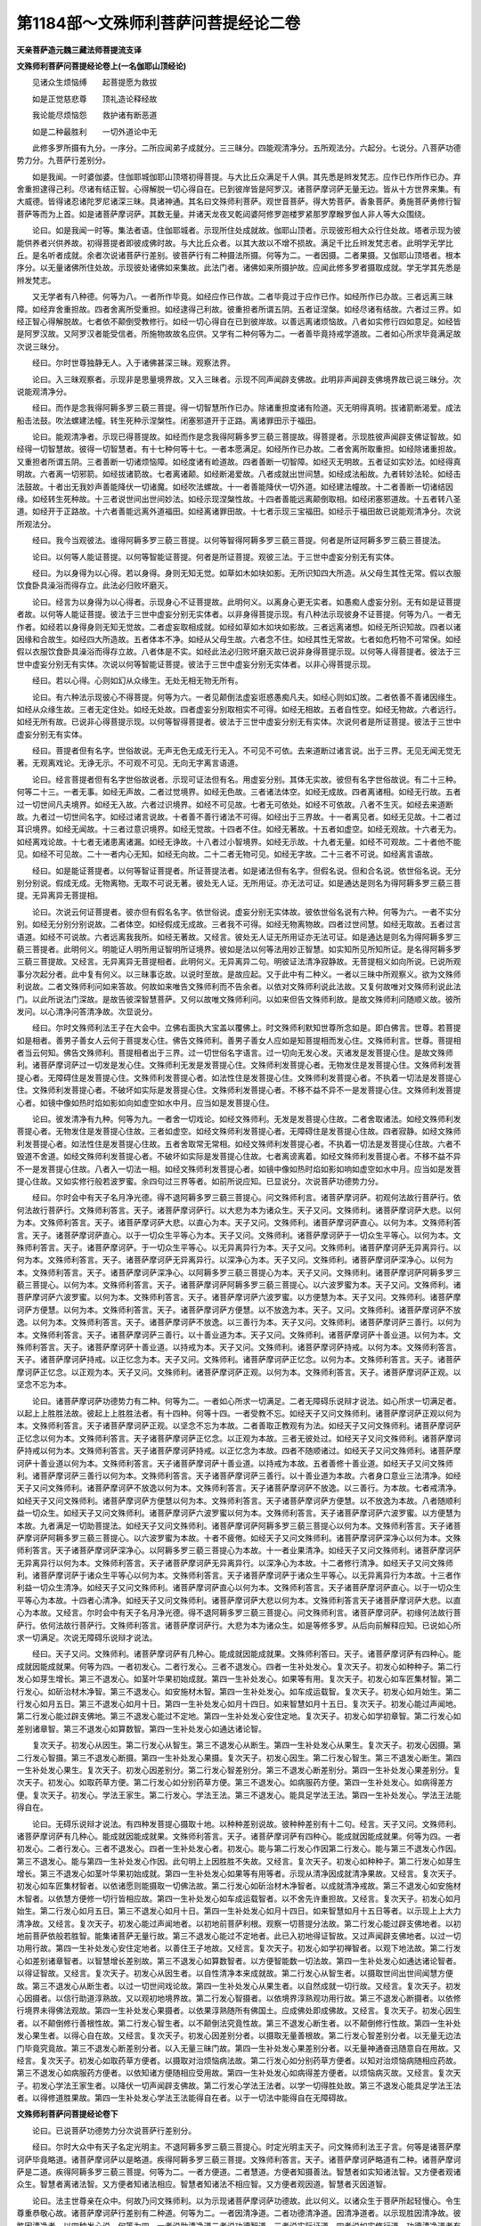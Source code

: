 第1184部～文殊师利菩萨问菩提经论二卷
========================================

**天亲菩萨造元魏三藏法师菩提流支译**

**文殊师利菩萨问菩提经论卷上(一名伽耶山顶经论)**


　　见诸众生烦恼缚　　起菩提愿为救拔

　　如是正觉慈悲尊　　顶礼造论释经故

　　我论能尽烦恼怨　　救护诸有断恶道

　　如是二种最胜利　　一切外道论中无

　　此修多罗所摄有九分。一序分。二所应闻弟子成就分。三三昧分。四能观清净分。五所观法分。六起分。七说分。八菩萨功德势力分。九菩萨行差别分。

　　如是我闻。一时婆伽婆。住伽耶城伽耶山顶塔初得菩提。与大比丘众满足千人俱。其先悉是辫发梵志。应作已作所作已办。弃舍重担逮得己利。尽诸有结正智。心得解脱一切心得自在。已到彼岸皆是阿罗汉。诸菩萨摩诃萨无量无边。皆从十方世界来集。有大威德。皆得诸忍诸陀罗尼诸深三昧。具诸神通。其名曰文殊师利菩萨。观世音菩萨。得大势菩萨。香象菩萨。勇施菩萨勇修行智菩萨等而为上首。如是诸菩萨摩诃萨。其数无量。并诸天龙夜叉乾闼婆阿修罗迦楼罗紧那罗摩睺罗伽人非人等大众围绕。

　　论曰。如是我闻一时等。集法者语。住伽耶城者。示现所住处成就故。伽耶山顶者。示现彼形相大众行住处故。塔者示现为彼能供养者兴供养故。初得菩提者即彼成佛时故。与大比丘众者。以其大故以不增不损故。满足千比丘辫发梵志者。此明学无学比丘。是名听者成就。余者次说诸菩萨行差别。彼菩萨行有二种摄法所摄。何等为二。一者因摄。二者果摄。又伽耶山顶塔者。根本序分。以无量诸佛所住处故。示现彼处诸佛如来集故。此法门者。诸佛如来所摄护故。应闻此修多罗者摄取成就。学无学其先悉是辫发梵志。

　　又无学者有八种德。何等为八。一者所作毕竟。如经应作已作故。二者毕竟过于应作已作。如经所作已办故。三者远离三昧障。如经弃舍重担故。四者舍离所受重担。如经逮得己利故。彼重担者所谓五阴。五者证涅槃。如经尽诸有结故。六者过三界。如经正智心得解脱故。七者依不颠倒受教修行。如经一切心得自在已到彼岸故。以善远离诸烦恼故。八者如实修行四如意足。如经皆是阿罗汉故。又阿罗汉者能受信者。所施物故故名应供。又学有二种何等为二。一者善毕竟持戒学道故。二者如心所求毕竟满足故次说三昧分。

　　经曰。尔时世尊独静无人。入于诸佛甚深三昧。观察法界。

　　论曰。入三昧观察者。示现非是思量境界故。又入三昧者。示现不同声闻辟支佛故。此明非声闻辟支佛境界故已说三昧分。次说能观清净分。

　　经曰。而作是念我得阿耨多罗三藐三菩提。得一切智慧所作已办。除诸重担度诸有险道。灭无明得真明。拔诸箭断渴爱。成法船击法鼓。吹法螺建法幢。转生死种示涅槃性。闭塞邪道开于正路。离诸罪田示于福田。

　　论曰。能观清净者。示现已得菩提故。如经而作是念我得阿耨多罗三藐三菩提故。得菩提者。示现胜彼声闻辟支佛证智故。如经得一切智慧故。彼得一切智慧者。有十七种何等十七。一者本愿满足。如经所作已办故。二者舍离所取重担。如经除诸重担故。又重担者所谓五阴。三者善断一切诸烦恼障。如经度诸有崄道故。四者善断一切智障。如经灭无明故。五者证如实妙法。如经得真明故。六者离一切邪箭。如经拔诸箭故。七者离诸颠。如经断渴爱故。八者成就出世间慧。如经成法船故。九者转妙法轮。如经击法鼓故。十者出无我妙声善能降伏一切诸魔。如经吹法螺故。十一者善能降伏一切外道。如经建法幢故。十二者善断一切诸结因缘。如经转生死种故。十三者说世间出世间妙法。如经示现涅槃性故。十四者善能远离颠倒取相。如经闭塞邪道故。十五者转八圣道。如经开于正路故。十六者善能远离外道福田。如经离诸罪田故。十七者示现三宝福田。如经示于福田故已说能观清净分。次说所观法分。

　　经曰。我今当观彼法。谁得阿耨多罗三藐三菩提。以何等智得阿耨多罗三藐三菩提。何者是所证阿耨多罗三藐三菩提法。

　　论曰。以何等人能证菩提。以何等智能证菩提。何者是所证菩提。观彼三法。于三世中虚妄分别无有实体。

　　经曰。为以身得为以心得。若以身得。身则无知无觉。如草如木如块如影。无所识知四大所造。从父母生其性无常。假以衣服饮食卧具澡浴而得存立。此法必归败坏磨灭。

　　论曰。经言为以身得为以心得者。示现身心不证菩提故。此明何义。以离身心更无实者。如愚痴人虚妄分别。无有如是证菩提者故。以何等人能证菩提。彼法于三世中虚妄分别无实体者。以非身得菩提示现。有八种法示现彼身不证菩提。何等为八。一者无作者。如经若以身得身则无知无觉故。二者虚妄取相成就。如经如草如木如块如影故。三者远离诸想。如经无所识知故。四者以诸因缘和合故生。如经四大所造故。五者体本不净。如经从父母生故。六者念不住。如经其性无常故。七者如危朽物不可常保。如经假以衣服饮食卧具澡浴而得存立故。八者体是不实。如经此法必归败坏磨灭故已说非身得菩提示现。以何等人得菩提者。彼法于三世中虚妄分别无有实体。次说以何等智能证菩提。彼法于三世中虚妄分别无实体者。以非心得菩提示现。

　　经曰。若以心得。心则如幻从众缘生。无处无相无物无所有。

　　论曰。有六种法示现彼心不得菩提。何等为六。一者见颠倒法虚妄诳惑愚痴凡夫。如经心则如幻故。二者依善不善诸因缘生。如经从众缘生故。三者无定住处。如经无处故。四者虚妄分别取相实不可得。如经无相故。五者自性空。如经无物故。六者远行。如经无所有故。已说非心得菩提示现。以何等智得菩提者。彼法于三世中虚妄分别无有实体。次说何者是所证菩提。彼法于三世中虚妄分别无有实体。

　　经曰。菩提者但有名字。世俗故说。无声无色无成无行无入。不可见不可依。去来道断过诸言说。出于三界。无见无闻无觉无著。无观离戏论。无诤无示。不可观不可见。无向无字离言语道。

　　论曰。经言菩提者但有名字世俗故说者。示现可证法但有名。用虚妄分别。其体无实故。彼但有名字世俗故说。有二十三种。何等二十三。一者无事。如经无声故。二者过觉境界。如经无色故。三者诸法体空。如经无成故。四者离诸相。如经无行故。五者过一切世间凡夫境界。如经无入故。六者过识境界。如经不可见故。七者无可依处。如经不可依故。八者不生灭。如经去来道断故。九者过一切世间名字。如经过诸言说故。十者善不善行诸法不可得。如经出于三界故。十一者离见者。如经无见故。十二者过耳识境界。如经无闻故。十三者过意识境界。如经无觉故。十四者不住。如经无著故。十五者如虚空。如经无观故。十六者无为。如经离戏论故。十七者无诸患离诸漏。如经无诤故。十八者过小智境界。如经无示故。十九者无量。如经不可观故。二十者他不能见。如经不可见故。二十一者内心无知。如经无向故。二十二者无物可见。如经无字故。二十三者不可说。如经离言语故。

　　经曰。如是能证菩提者。以何等智证菩提者。所证菩提法者。如是诸法但有名字。但假名说。但和合名说。依世俗名说。无分别分别说。假成无成。无物离物。无取不可说无著。彼处无人证。无所用证。亦无法可证。如是通达是则名为得阿耨多罗三藐三菩提。无异离异无菩提相。

　　论曰。次说云何证菩提者。彼亦但有假名名字。依世俗说。虚妄分别无实体故。彼依世俗名说有六种。何等为六。一者不实分别。如经无分别分别说故。二者体空。如经假成无成故。三者我不可得。如经无物离物故。四者过世间慧。如经无取故。五者过言语道。如经不可说故。六者远离我我所。如经无著故。又经言。彼处无人证无所用证亦无法可证。如是通达是则名为得阿耨多罗三藐三菩提者。此明何义。明能证人明所用证智明所证境界。彼如是法以何等法用妙正智慧。如实知所见所知所证。是名得阿耨多罗三藐三菩提故。又经言。无异离异无菩提相者。此明何义。无异离异二句。明彼证法清净寂静故。无菩提相义如向所说。已说所观事分次起分者。此中复有何义。以三昧事讫故。以说时至故。是故应起。又于此中有二种义。一者以三昧中所观察义。欲为文殊师利说故。二者文殊师利问如来答故。何故如来唯告文殊师利而不告余者。以依对文殊师利说此法故。又复何故唯对文殊师利说此法门。以此所说法门深故。是故告彼深智慧菩萨。又何以故唯文殊师利问。以如来但告文殊师利故。是故文殊师利问随顺义故。彼所发问。以心清净问答清净故。次显说分。

　　经曰。尔时文殊师利法王子在大会中。立佛右面执大宝盖以覆佛上。时文殊师利默知世尊所念如是。即白佛言。世尊。若菩提如是相者。善男子善女人云何于菩提发心住。佛告文殊师利。善男子善女人应如是知菩提相而发心住。文殊师利言。世尊。菩提相者当云何知。佛告文殊师利。菩提相者出于三界。过一切世俗名字语言。过一切向无发心发。灭诸发是发菩提心住。是故文殊师利。诸菩萨摩诃萨过一切发是发心住。文殊师利无发是发菩提心住。文殊师利发菩提心者。无物发住是发菩提心住。文殊师利发菩提心者。无障碍住是发菩提心住。文殊师利发菩提心者。如法性住是发菩提心住。文殊师利发菩提心者。不执着一切法是发菩提心住。文殊师利发菩提心者。不破坏如实际是发菩提心住。文殊师利发菩提心者。不移不益不异不一是发菩提心住。文殊师利发菩提心者。如镜中像如热时焰如影如向如虚空如水中月。应当如是发菩提心住。

　　论曰。彼发清净有九种。何等为九。一者舍一切戏论。如经文殊师利。无发是发菩提心住故。二者舍取诸法。如经文殊师利发菩提心者。无物发住是发菩提心住故。三者如虚空。如经文殊师利发菩提心者。无障碍住是发菩提心住故。四者寂静。如经文殊师利发菩提心者。如法性住是发菩提心住故。五者舍取常无常相。如经文殊师利发菩提心者。不执着一切法是发菩提心住故。六者不毁道不舍道。如经文殊师利发菩提心者。不破坏如实际是发菩提心住故。七者离谤离着。如经文殊师利发菩提心者。不移不益不异不一是发菩提心住故。八者入一切法一相。如经文殊师利发菩提心者。如镜中像如热时焰如影如响如虚空如水中月。应当如是发菩提心住故。又如实修行般若波罗蜜。余四句过三界等者。如前所说应知。已显说分。次说菩萨功德势力分。

　　经曰。尔时会中有天子名月净光德。得不退阿耨多罗三藐三菩提心。问文殊师利言。诸菩萨摩诃萨。初观何法故行菩萨行。依何法故行菩萨行。文殊师利答言。天子。诸菩萨摩诃萨行。以大悲为本为诸众生。天子又问。文殊师利。诸菩萨摩诃萨大悲。以何为本。文殊师利答言。天子。诸菩萨摩诃萨大悲。以直心为本。天子又问。文殊师利。诸菩萨摩诃萨直心。以何为本。文殊师利答言。天子。诸菩萨摩诃萨直心。以于一切众生平等心为本。天子又问。文殊师利。诸菩萨摩诃萨于一切众生平等心。以何为本。文殊师利答言。天子。诸菩萨摩诃萨。于一切众生平等心。以无异离异行为本。天子又问。文殊师利。诸菩萨摩诃萨无异离异行。以何为本。文殊师利答言。天子。诸菩萨摩诃萨无异离异行。以深净心为本。天子又问。文殊师利。诸菩萨摩诃萨深净心。以何为本。文殊师利答言。天子。诸菩萨摩诃萨深净心。以阿耨多罗三藐三菩提心为本。天子又问。文殊师利。诸菩萨摩诃萨阿耨多罗三藐三菩提心。以何为本。文殊师利答言。天子。诸菩萨摩诃萨阿耨多罗三藐三菩提心。以六波罗蜜为本。天子又问。文殊师利。诸菩萨摩诃萨六波罗蜜。以何为本。文殊师利答言。天子。诸菩萨摩诃萨六波罗蜜。以方便慧为本。天子又问。文殊师利。诸菩萨摩诃萨方便慧。以何为本。文殊师利答言。天子。诸菩萨摩诃萨方便慧。以不放逸为本。天子。又问。文殊师利。诸菩萨摩诃萨不放逸。以何为本。文殊师利答言。天子。诸菩萨摩诃萨不放逸。以三善行为本。天子又问。文殊师利。诸菩萨摩诃萨三善行。以何为本。文殊师利答言。天子。诸菩萨摩诃萨三善行。以十善业道为本。天子又问。文殊师利。诸菩萨摩诃萨十善业道。以何为本。文殊师利答言。天子。诸菩萨摩诃萨十善业道。以持戒为本。天子又问。文殊师利。诸菩萨摩诃萨持戒。以何为本。文殊师利答言。天子。诸菩萨摩诃萨持戒。以正忆念为本。天子又问。文殊师利。诸菩萨摩诃萨正忆念。以何为本。文殊师利答言。天子。诸菩萨摩诃萨正忆念。以正观为本。天子又问。文殊师利。诸菩萨摩诃萨正观。以何为本。文殊师利答言。天子。诸菩萨摩诃萨正观。以坚念不忘为本。

　　论曰。诸菩萨摩诃萨功德势力有二种。何等为二。一者如心所求一切满足。二者无障碍乐说辩才说法。如心所求一切满足者。以起上上胜胜法故。彼起上上胜胜法者。有十四种。何等十四。一者受教不忘。如经天子又问文殊师利。诸菩萨摩诃萨正观以何为本。文殊师利答言。天子诸菩萨摩诃萨正观。以坚念不忘为本故。二者善取正教观有为法。如经天子又问文殊师利。诸菩萨摩诃萨正忆念以何为本。文殊师利答言。天子诸菩萨摩诃萨正忆念。以正观为本故。三者无彼处过。如经天子又问文殊师利。诸菩萨摩诃萨持戒以何为本。文殊师利答言。天子诸菩萨摩诃萨持戒。以正忆念为本故。四者不随顺诸过。如经天子又问文殊师利。诸菩萨摩诃萨十善业道以何为本。文殊师利答言。天子诸菩萨摩诃萨十善业道。以持戒为本故。五者善修十善业道。如经天子又问文殊师利。诸菩萨摩诃萨三善行以何为本。文殊师利答言。天子诸菩萨摩诃萨三善行。以十善业道为本故。六者身口意业三法清净。如经天子又问文殊师利。诸菩萨摩诃萨不放逸以何为本。文殊师利答言。天子诸菩萨摩诃萨不放逸。以三善行。为本故。七者戒清净。如经天子又问文殊师利。诸菩萨摩诃萨方便慧以何为本。文殊师利答言。天子诸菩萨摩诃萨方便慧。以不放逸为本故。八者随顺利益一切众生。如经天子又问文殊师利。诸菩萨摩诃萨六波罗蜜以何为本。文殊师利答言。天子诸菩萨摩诃萨六波罗蜜。以方便慧为本故。九者满足一切助菩提法。如经天子又问文殊师利。诸菩萨摩诃萨阿耨多罗三藐三菩提心以何为本。文殊师利答言。天子诸菩萨摩诃萨阿耨多罗三藐三菩提心。以六波罗蜜为本故。十者不疲倦。如经天子又问文殊师利。诸菩萨摩诃萨深净心以何为本。文殊师利答言。天子诸菩萨摩诃萨深净心。以阿耨多罗三藐三菩提心为本故。十一者业果清净。如经天子又问文殊师利。诸菩萨摩诃萨无异离异行以何为本。文殊师利答言。天子诸菩萨摩诃萨无异离异行。以深净心为本故。十二者修行清净。如经天子又问文殊师利。诸菩萨摩诃萨于诸众生平等心以何为本。文殊师利答言。天子诸菩萨摩诃萨于诸众生平等心。以无异离异行为本故。十三者作利益一切众生清净。如经天子又问文殊师利。诸菩萨摩诃萨直心以何为本。文殊师利答言。天子诸菩萨摩诃萨直心。以于一切众生平等心为本故。十四者心清净。如经天子又问文殊师利。诸菩萨摩诃萨大悲以何为本。文殊师利答言天子诸菩萨摩诃萨大悲。以直心为本故。又经言。尔时会中有天子名月净光德。得不退阿耨多罗三藐三菩提心。问文殊师利言。诸菩萨摩诃萨。初缘何法故行菩萨行。依何法故行菩萨行。文殊师利答言。诸菩萨摩诃萨行。大悲为本为诸众生。如是等修多罗。从后向前解释应知。已说如心所求一切满足。次说无障碍乐说辩才说法。

　　经曰。天子又问。文殊师利。诸菩萨摩诃萨有几种心。能成就因能成就果。文殊师利答曰。天子。诸菩萨摩诃萨有四种心。能成就因能成就果。何等为四。一者初发心。二者行发心。三者不退发心。四者一生补处发心。复次天子。初发心如种种子。第二行发心如芽生增长。第三不退发心。如茎叶华果初始成就。第四一生补处发心。如果等有用。复次天子。初发心如车匠集材智。第二行发心。如斫治材木净智。第三不退发心。如安施材木智。第四一生补处发心。如车成运载智。复次天子。初发心如月始生。第二行发心如月五日。第三不退发心如月十日。第四一生补处发心如月十四日。如来智慧如月十五日。复次天子。初发心能过声闻地。第二行发心能过辟支佛地。第三不退发心能过不定地。第四一生补处发心安住定地。复次天子。初发心如学初章智。第二行发心如差别诸章智。第三不退发心如算数智。第四一生补处发心如通达诸论智。

　　复次天子。初发心从因生。第二行发心从智生。第三不退发心从断生。第四一生补处发心从果生。复次天子。初发心因摄。第二行发心智摄。第三不退发心断摄。第四一生补处发心果摄。复次天子。初发心因生。第二行发心智生。第三不退发心断生。第四一生补处发心果生。复次天子。初发心因差别分。第二行发心智差别分。第三不退发心断差别分。第四一生补处发心果差别分。复次天子。初发心。如取药草方便。第二行发心如分别药草方便。第三不退发心。如病服药方便。第四一生补处发心。如病得差方便。复次天子。初发心。学法王家生。第二行发心。学法王法。第三不退发心。能具足学法王法。第四一生补处发心。学法王法能得自在。

　　论曰。无碍乐说辩才说法。有四种发菩提心摄取十地。以种种差别说故。彼种种差别有十二句。经言。天子又问。文殊师利。诸菩萨摩诃萨有几种心。能成就因能成就果。文殊师利答言。天子。诸菩萨摩诃萨有四种心。能成就因能成就果。何等为四。一者初发心。二者行发心。三者不退发心。四者一生补处发心者。初发心。能与第二行发心作因第二行发心。能与第三不退发心作因。第三不退发心。能与第四一生补处发心作因。此句明上上因胜胜不失故。又经言。复次天子。初发心如种种子。第二行发心如芽生增长。第三不退发心如茎叶华果初始成就。第四一生补处发心如果等有用等者。示现从清净因成就清净果故。又经言。复次天子。初发心如车匠集材智者。以依诸愿则能摄取一切佛法故。第二行发心如斫治材木净智者。以成就清净戒故。第三不退发心如安施材木智者。以依慧方便修一切行皆相应故。第四一生补处发心如车成运载智者。以不舍先许重担故。又经言。复次天子。初发心如月始生。第二行发心如月五日。第三不退发心如月十日。第四一生补处发心如月十四日。如来智慧如月十五日等者。以示现上上大力清净故。又经言。复次天子。初发心能过声闻地者。以初地前菩萨利根。观察一切菩提分法故。第二行发心能过辟支佛地者。以初地前菩萨依般若胜智。能集诸菩萨无量行故。第三不退发心能过不定地者。此已入初地得证智故。又过声闻辟支佛地者。以过一切功用行故。第四一生补处发心安住定地者。以善住王子地故。又经言。复次天子。初发心如学初禅智者。以观下地法故。第二行发心如差别诸章智者。以智慧增长差别故。第三不退发心如算数智者。以方便智能数一切法故。第四一生补处发心如通达诸论智者。以得证智故。又经言。复次天子。初发心从因生者。以自性清净本来成就故。第二行发心从智生者。以摄取世间出世间闻慧方便故。第三不退发心从断生者。以过一切世间戏论故。第四一生补处发心从果生者。以自然成就一切行故。又经言。复次天子。初发心因摄者。以信行助道淳熟故。又以观初地境界故。第二行发心智摄者。以依境界淳熟观功用行故。第三不退发心断摄者。以依修行境界未得佛法观故。第四一生补处发心果摄者。以依果淳熟随所有佛国土。应成佛处即成佛故。又经言。复次天子。初发心因生者。以不颠倒修行善根性故。第二行发心智生者。以不颠倒法究竟性故。第三不退发心断生者。以不颠倒修行性故。第四一生补处发心果生者。以得心自在故。又经言。复次天子。初发心因差别分者。以摄取无量善根故。第二行发心智差别分者。以无量无边法门毕竟究竟故。第三不退发心断差别分者。以入无量三昧门故。第四一生补处发心果差别分者。以无量神通奋迅随意自在用故。又经言。复次天子。初发心如取药草方便者。以摄取对治烦恼病法故。第二行发心如分别药草方便者。以知对治烦恼病随相应药故。第三不退发心如病服药方便者。以依知诸方便随相应受用故。第四一生补处发心如病得差方便者。以烦恼病灭故。又经言。复次天子。初发心学法王家生者。以降伏一切声闻辟支佛故。第二行发心学法王法者。以学一切得胜处故。第三不退发心能具足学法王法者。以得修道胜果故。第四一生补处发心学法王法能得自在者。以于一切法中能得自在无障碍故。

**文殊师利菩萨问菩提经论卷下**


　　论曰。已说菩萨功德势力分次说菩萨行差别分。

　　经曰。尔时大众中有天子名定光明主。不退阿耨多罗三藐三菩提心。时定光明主天子。问文殊师利法王子言。何等是诸菩萨摩诃萨毕竟略道。诸菩萨摩诃萨以是略道。疾得阿耨多罗三藐三菩提。文殊师利答言。天子。诸菩萨摩诃萨略道有二种。诸菩萨摩诃萨是二道。疾得阿耨多罗三藐三菩提。何等为二。一者方便道。二者慧道。方便者知摄善法。智慧者如实知诸法智。又方便者观诸众生。智慧者离诸法智。又方便者知诸法相应。智慧者知诸法不相应智。又方便者观因道。智慧者灭因道智。

　　论曰。法主世尊亲在众中。何故乃问文殊师利。以为示现诸菩萨摩诃萨功德故。此以何义。以诸众生于菩萨所起轻慢心。令生尊重恭敬心故。诸菩萨摩诃萨行差别有二种道。何等为二。一者因清净道。二者功德清净道。因清净道者。以示现胜因清净故。彼胜因清净者。以四种发心说。何等为四。一者说助清净道二者说功德智道。三者说实际证道。四者说如实修行道。功德清净道者有八种。何等为八。一者摄取智教化一切众生。如经又方便者知摄善法智故。二者能忍一切众生诸不善行。如经慧者如实知诸法智故。三者集诸白净法。如经又方便者观一切众生智故。四者观一切菩提分法。如经慧者离诸法智故。五者知诸法和合相。如经又方便者知诸法相应智故。六者知诸法不同相。如经慧者知诸法不相应智故。又慧者知诸法不相应智者。以种种愿故。七者如实知可化众生。如经又方便者观因道智故。八者集种种助道。如经慧者灭因道智故。已说功德清净道。次说因清净道。

　　经曰。又方便者。知诸法差别智慧者。知诸法无差别智。又方便者庄严佛土智慧者。庄严佛土平等无差别智。又方便者入众生诸根行。智慧者不见众生智。又方便者得至道场。智慧者能证一切佛菩提法智。

　　论曰。因清净道亦有八种。何等为八。一者观善不善法。如经又方便者知诸法差别智故。二者离诸因缘一切法根本。如经慧者知诸法无差别智故。三者离一切障碍。如经又方便者庄严佛土智故。四者断一切和合。如经慧者庄严佛土平等无差别智故。五者如实知。如经又方便者入众生诸根行智故。六者入一法门。如经慧者不见众生智故。七者如实知一切凡夫虚妄分别。如经又方便者得至道场智故。八者证寂静界。如经慧者能证一切佛菩提法智故。

　　经曰。复次天子。谓菩萨摩诃萨复有二种略道。诸菩萨摩诃萨以是二道。疾得阿耨多罗三藐三菩提。何等为二。一者助道。二者断道。助道者五波罗蜜。断道者般若波罗蜜。复有二种略道。何等为二。一者有碍道。二者无碍道。有碍道者五波罗蜜。无碍道者。般若波罗蜜。复有二种略道。何等为二。一者有漏道。二者无漏道。有漏道者五波罗蜜。无漏道者般若波罗蜜。复有二种略道。何等为二。一者有量道。二者无量道。有量道者取相分别。无量道者不取相分别。复有二种略道。何等为二。一者智道。二者断道。智道者谓从初地乃至七地。断道者谓从八地乃至十地。

　　论曰。复有二种略道何等为二。一者功德道。二者智道。功德道者集种种善根。如经助道者五波罗蜜故。智道者通达一切法。如经断道者般若波罗蜜故。又经言。复有二种略道。何等为二。一者有碍道。二者无碍道。有碍道者五波罗蜜者。以行三界故。此初地已前。无碍道者般若波罗蜜者。以过三界入初地证智故。又经言。复有二种略道。何等为二。一者有漏道。二者无漏道。有漏道者五波罗蜜者。以成就世间果故。此初地已前。无漏道者般若波罗蜜者。以成就出世间果故。此已得出世间智故。又经言。复有二种略道。何等为二。一者有量道。二者无量道。有量道者取相分别者。以遍取识境界故。无量道者不取相分别者。以过识境界不见遍取故。又经言。复有二种略道。何等为二。一者智道。二者断道。智道者谓从初地乃至七地者。以如实知有为界故。断道者谓从八地乃至十地者。以如实知无为界故。

　　经曰。尔时会中有菩萨摩诃萨名勇修行智。问文殊师利法王子言。何谓菩萨摩诃萨义。何谓菩萨摩诃萨智。文殊师利答言。善男子。义名不相应。智名相应。勇修行智菩萨言。文殊师利。何谓义名不相应。何谓智名相应。文殊师利言。善男子。义名无为。彼义无有一法共相应。无有一法不共相应。何以故。以无变无相故。义者无有一法共相应。无有一法不共相应。以本不成就义故。是故无有一法共相应。无有一法不共相应义者。不移不益无有一法共相应。无有一法不共相应故。

　　论曰。经言。善男子。义名不相应智名相应者。示现实际有四种。又经言。善男子义名无为。彼义无有一法共相应。无有一法不共相应。何以故。以无变无相故者。以离诸无常过故。是故经言。义者无有一法共相应。无有一法不共相应故。以自体性住故。如经以本不成就义故。是故经言。无有一法共相应。无有一法不共相应故。以常真如法界实体住故。是故经言。义者不移不益。无有一法共相应。无有一法不共相应故。又无有一法不移不益者。以法界不增不减故。

　　经曰。善男子。智者名道。道者心共相应非不相应。善男子。以是义故。智名相应非不相应。复次善男子。智名断相应。是故善男子。智名相应法非不相应法。复次善男子。智名善观五阴十二入十八界十二因缘是处非处。善男子。以是义故。智名相应非不相应。

　　论曰。经言。善男子智者名道。道者心共相应非不相应者。自此以下次说为证法界。有三种句六种十法。此明何义。以何等智云何证。为何义何处住能证法界。以何等智者。以三种句六种十法示现。云何三种句示现何等智。智者谓道。道者心相应法非不相应法。是故经言。善男子。以是义故智名相应非不相应故。又智共眷属能证法界。何以故。以心清净故道清净。以道清净故心清净故。又经言。复次善男子智名断相应。是故善男子智名相应法非不相应法者。以递共依止故。又经言。复次善男子。智名善观五阴十二入十八界十二因缘是处非处。善男子。是故智名相应非不相应者。以如实知可知境界故。已说三种句。次说六种十法。初说十种智。

　　经曰。复次善男子。诸菩萨摩诃萨有十种智。何等为十。一者因智。二者果智。三者义智。四者方便智。五者慧智。六者摄智。七者波罗蜜智。八者大悲智。九者教化众生智。十者不着一切法智。善男子。是名诸菩萨摩诃萨十种智。

　　论曰。经言。诸菩萨摩诃萨有十种智。何等为十。一因智者。以善知无始世来解脱种子故。二果智者。以如实知无始世来种种业报故。三义智者。以善知自利利他故。四方便智者。以能增长微少善根令无量故。五慧智者。以能观察善不善法故。六摄智者。以摄取法施资生施故。七波罗蜜智者。以善知成就种种善根故。八大悲智者。以依善根能起善行故。九教化众生智者。以善观察时非时故。十不着一切诸法智者。以离二边修行中道故。如经善男子是名诸菩萨摩诃萨十种智。已说初十种智。次说第二十种发。

　　经曰。复次善男子。诸菩萨摩诃萨有十种发。何等为十。一者身发。欲令一切众生身业清净故。二者口发。欲令一切众生口业清净故。三者意发。欲令一切众生意业清净故。四者内发。以不虚妄分别一切诸众生故。五者外发。以于一切众生平等行故。六者智发。以具足佛智清净故。七者清净国土发。以示一切诸佛国土功德庄严故。八者教化众生发。以知一切烦恼病药故。九者实发。以成就定聚故。十者无为智满足心发。以不着一切三界故。善男子。是名诸菩萨摩诃萨十种发。

　　论曰。经言。诸菩萨摩诃萨有十种发。何等为十。一者身发。欲令一切众生身业清净故。二者口发。欲令一切众生口业清净故。三者意发。欲令一切众生意业清净故者。以为远离身口意业一切恶行。发大精进故。四者内发。以化一切众生令学彼处故。不虚妄分别一切众生故者。以不着诸法故。五者外发。于一切众生平等行故者。以远离憎爱故。六者智发。以具足佛智清净故者。以平等教化一切众生故。七者清净国土发。以示一切佛国土功德庄严故者。以闻慧智不颠倒求法故。八者教化众生发。以知一切烦恼病药故者。以于一切法中得自在故。九者实发。以成就定聚故者。以如实知心使随相应说法故。十者无为智满足心发者。以发实法故。不着一切三界故者。以心不着虚妄法故。又实不实心离虚妄取相故。如经善男子是名诸菩萨摩诃萨十种发已。说第二十种发。次说第三十种行。

　　经曰。复次善男子。诸菩萨摩诃萨有十种行。何等为十。一者波罗蜜行。二者摄事行。三者慧行。四者方便行。五者大悲行。六者求助慧法行。七者求助智法行。八者心清净行。九者观诸谛行。十者于一切爱不爱事不贪着行。善男子。是名诸菩萨摩诃萨十种行。

　　论曰。经言。诸菩萨摩诃萨有十种行。何等为十。一波罗蜜行者。以助菩提法满足故。二摄事行者。以能教化诸众生故。三慧行者。以如实观生灭法故。四方便行者。以如实知一切法故。五大悲行者。以心不求证涅槃故。六求助慧法行者。以为得四无畏故。七求助智法行者。以为自然得一切法故。八心清净行者。以于一切法中无疑惑故。九观诸谛行者。以入第一义谛故。十于一切爱不爱事不贪着行者。如前所说离憎爱故。如经善男子是名诸菩萨摩诃萨十种行。已说何等智。次说云何证。第四十一种无尽观示现。

　　经曰。复次善男子。诸菩萨摩诃萨有十一种无尽观。何等为十一。一者身无尽观。二者事无尽观。三者烦恼无尽观。四者法无尽观。五者爱无尽观。六者见无尽观。七者助道无尽观。八者取无尽观。九者不着无尽观。十者相应无尽观。十一者道场智性无尽观。善男子。是名诸菩萨摩诃萨十一种无尽观。

　　论曰。经言。诸菩萨摩诃萨有十一种无尽观。何等为十一。一身无尽观者。以如实观圣非圣有为无为身故。二者事无尽观者。以如实观实不实义故。三烦恼无尽观者。以如实观净染法故。四法无尽观者。以如实观上中下一切诸法故。五爱无尽观者。以如实观善不善法故。六见无尽观者。以如实观颠倒不颠倒见故。七助道无尽观者。以如实观种种门修集善根回向大菩提故。八取无尽观者。以如实观无边众生界故。九者不着无尽观者。不着义如向所说。十相应无尽观者。以如实观是义非义故。十一道场智性无尽观者。以随众生信示现坐道场故。如经善男子是名诸菩萨摩诃萨十一种无尽观。已说云何证。次说为何义。第五十种对治法示现。

　　经曰。复次善男子。诸菩萨摩诃萨有十种对治法。何等为十。一者对治悭贪心。雨布施雨故。二者对治破戒心。身口意业三法清净故。三者对治嗔恚心。修行清净大慈悲故。四者对治懈怠心。求诸佛法无疲倦故。五者对治不善觉观心。得禅定解脱奋迅自在故。六者对治愚痴心。生助决定慧方便法故。七者对治诸烦恼心。生助道法故。八者对治颠倒道。集实谛助道生不颠倒道故。九者对治不自在心。法时非时得自在故。十者对治有我相。观诸法无我故。善男子。是名诸菩萨摩诃萨十种对治法。

　　论曰。经言。诸菩萨摩诃萨有十种对治法者。以十波罗蜜清净故。何等为十。一者檀波罗蜜清净。如经对治悭贪心。雨布施雨故。二者尸波罗蜜清净。如经对治破戒心。身口意业三法清净故。三者羼提波罗蜜清净。如经对治嗔恚心。修行清净大慈悲故。四者毗离耶波罗蜜清净。如经对治懈怠心。求诸佛法无疲惓故。五者禅波罗蜜清净。如经对治不善觉观心。得禅定解脱奋迅自在故。六者般若波罗蜜清净。如经对治愚痴心。生助决定慧方便法故。七者方便波罗蜜清净。如经对治诸烦恼心。生助道法故。八者愿波罗蜜清净。如经对治颠倒道。集实谛助道生不颠倒道故。九者力波罗蜜清净。如经对治不自在心。法时非时得自在故。十者智波罗蜜清净。如经对治有我相。观诸法无我故。如经善男子是名诸菩萨摩诃萨十种对治法故。已说为何义。次说何处住。第六十种寂静地示现。

　　经曰。复次善男子。诸菩萨摩诃萨有十种寂静地。何等为十。一者身寂静。以离三种身不善业故。二者口寂静。以清净四种口业故。三者心寂静。以离三种意恶行故。四者内寂静。以不着自身故。五者外境界寂静。以不着一切法故。六者智功德寂静。以不着道故。七者胜寂静。以如实观圣地故。八者未来际寂静。以彼岸慧助行故。九者所行世事寂静。以不诳一切众生故。十者不惜身心寂静。以大慈悲心教化一切众生故。善男子。是名诸菩萨摩诃萨十种寂静地。

　　论曰。经言。诸菩萨摩诃萨有十种寂静地。何等为十。一者身寂静。以离三种身不善业道故。二者口寂静。以清净四种口业故。三者心寂静。以离三种意恶行故者。以三种戒善清净故。四者内寂静。以不着自身故者。以离邪我见故。五者外境界寂静。以不着一切法故者。以离常无常法故。六者智功德寂静。以不着道故者。以不著有物无物故。七者胜寂静。以如实观圣地故者。以不见声闻辟支佛地。如实观察诸佛菩萨圣地故。八者未来际寂静。以彼岸慧助行故者。以远离一切虚妄取相故。九者所行世事寂静。以不诳一切众生故者。以如实知世谛第一义谛。不颠倒说法故。十者不惜身心寂静。以大慈悲心教化一切众生故者。以为教化众生。一切处生不疲倦故。如经善男子是名诸菩萨摩诃萨十种寂静地。已说证法界。自此已下次说诸菩萨摩诃萨随顺如实修行义。

　　经曰。复次善男子。诸菩萨摩诃萨。如实修行得菩提。非不如实修行得菩提。善男子。云何名为诸菩萨摩诃萨如实修行。善男子。如实修行者如说能行故。不如实修行者。但有言说不能如实修行故。复次善男子。诸菩萨摩诃萨复有二种如实修行。何等为二。一者智如实修行道。二者断如实修行道。善男子。是名诸菩萨摩诃萨二种如实修行。复次善男子。诸菩萨摩诃萨。复有二种如实修行。何等为二。一者调伏自身如实修行。二者教化众生如实修行。善男子。是名诸菩萨摩诃萨二种如实修行。复次善男子。诸菩萨摩诃萨。复有二种如实修行。何等为二。一者功用智如实修行。二者无功用智如实修行。善男子。是名诸菩萨摩诃萨二种如实修行。复次善男子。诸菩萨摩诃萨复有二种如实修行。何等为二。一者善知分别诸地如实修行。二者善知诸地无差别方便如实修行。善男子。是名诸菩萨摩诃萨二种如实修行。复次善男子。诸菩萨摩诃萨。复有二种如实修行。何等为二。一者离诸地过如实修行。二者善知地地转方便如实修行。善男子。是名诸菩萨摩诃萨二种如实修行复次善男子。诸菩萨摩诃萨。复有二种如实修行。何等为二。一者能说声闻辟支佛地如实修行。二者善知佛菩提不退转方便如实修行。善男子。是名诸菩萨摩诃萨二种如实修行。

　　论曰。经言。复次善男子。诸菩萨摩诃萨。如实修行得菩提。非不如实修行得菩提。善男子。云何名为诸菩萨摩诃萨如实修行。如实修行者如说能行故。不如实修行者。但有言说不能如实修行故者。以如所说如是修行。以不违先言故。又经言。复次善男子。诸菩萨摩诃萨复有二种如实修行。何等为二。一者智如实修行道。二者断如实修行道。善男子。是名诸菩萨摩诃萨二种如实修行者。以如实知证声闻辟支佛智。而不取彼处以为究竟故。又经言。复次善男子。诸菩萨摩诃萨复有二种如实修行。何等为二。一者调伏自身如实修行者。以自取妙道如实修行故。二者教化众生如实修行者。以化余众生令入正道如实说法故。如经善男子是名诸菩萨摩诃萨二种如实修行故。又经言。复次善男子。诸菩萨摩诃萨。复有二种如实修行。何等为二。一者功用智如实修行者。以作心行菩萨行功用智故。二者无功用行智如实修行者。菩萨于修道中住。以无作心行菩萨行无功用行智故。如经善男子是名诸菩萨摩诃萨二种如实修行故。又经言。复次善男子。诸菩萨摩诃萨复有二种如实修行。何等为二。一者善知分别诸地如实修行者。以善智慧方便故。二者善知诸地无差别方便如实修行者。以入一相故。如经善男子是名诸菩萨摩诃萨二种如实修行故。又经言。复次善男子。诸菩萨摩诃萨复有二种如实修行。何等为二。一者离诸地过如实修行者。以离二边故。二者善知地地转方便如实修行者。以修行善法不休息精进故。如经善男子是名诸菩萨摩诃萨二种如实修行故。又经言。复次善男子。诸菩萨摩诃萨复有二种如实修行。何等为二。一者能说声闻辟支佛地如实修行者。以善学一切法故。二者善知佛菩提不退转方便如实修行者。以证真如法如实知修行方便故。如经善男子是名诸菩萨摩诃萨二种如实修行。

　　经曰。善男子。诸菩萨摩诃萨。有如是等无量无边如实修行。诸菩萨摩诃萨应如是学如实修行。诸菩萨摩诃萨若能如是如实修行者。速得阿耨多罗三藐三菩提。不以为难。

　　论曰。修行四种胜因。成就四种胜果及余如实修行故。彼胜果者诸如来智。于一念中知三世事。皆相应故。

　　经曰。尔时佛赞文殊师利法王子言。善哉善哉。文殊师利。汝今善能为诸菩萨摩诃萨。说本业道。诚如汝所说。

　　论曰。善哉者以不颠倒说法故。随顺如来所说法故。

　　经曰。说是法时十千菩萨得无生法忍。文殊师利法王子等。一切世间天人阿修罗等。闻佛所说皆大欢喜信受奉行。

　　论曰。有三种义是故欢喜。何等为三。一说者清净。以于诸法得自在故。二所说法清净。以如实证知清净法体故。三依所说法得果清净。以得净妙境界故。如经皆大欢喜信受奉行故。
